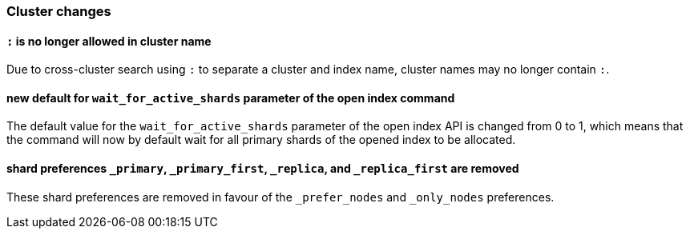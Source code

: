 [[breaking_70_cluster_changes]]
=== Cluster changes

==== `:` is no longer allowed in cluster name

Due to cross-cluster search using `:` to separate a cluster and index name,
cluster names may no longer contain `:`.

==== new default for `wait_for_active_shards` parameter of the open index command

The default value for the `wait_for_active_shards` parameter of the open index API
is changed from 0 to 1, which means that the command will now by default wait for all
primary shards of the opened index to be allocated.

==== shard preferences `_primary`, `_primary_first`, `_replica`, and `_replica_first` are removed
These shard preferences are removed in favour of the `_prefer_nodes` and `_only_nodes` preferences.
